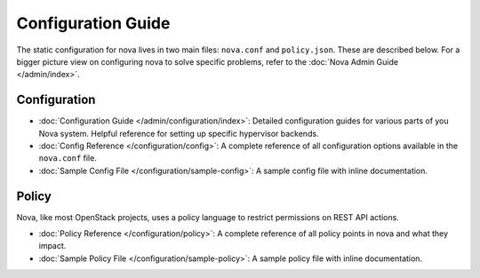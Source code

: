 ===================
Configuration Guide
===================

The static configuration for nova lives in two main files: ``nova.conf`` and
``policy.json``. These are described below. For a bigger picture view on
configuring nova to solve specific problems, refer to the :doc:`Nova Admin
Guide </admin/index>`.

Configuration
-------------

* :doc:`Configuration Guide </admin/configuration/index>`: Detailed
  configuration guides for various parts of you Nova system. Helpful reference
  for setting up specific hypervisor backends.

* :doc:`Config Reference </configuration/config>`: A complete reference of all
  configuration options available in the ``nova.conf`` file.

* :doc:`Sample Config File </configuration/sample-config>`: A sample config
  file with inline documentation.

Policy
------

Nova, like most OpenStack projects, uses a policy language to restrict
permissions on REST API actions.

* :doc:`Policy Reference </configuration/policy>`: A complete reference of all
  policy points in nova and what they impact.

* :doc:`Sample Policy File </configuration/sample-policy>`: A sample policy
  file with inline documentation.

